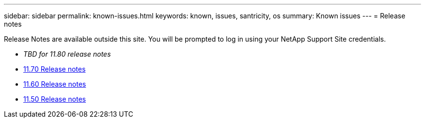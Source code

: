 ---
sidebar: sidebar
permalink: known-issues.html
keywords: known, issues, santricity, os
summary: Known issues
---
= Release notes

[.lead]
Release Notes are available outside this site. You will be prompted to log in using your NetApp Support Site credentials.

* _TBD for 11.80 release notes_

* https://library.netapp.com/ecm/ecm_download_file/ECMLP2874254[11.70 Release notes^]

* https://library.netapp.com/ecm/ecm_download_file/ECMLP2857931[11.60 Release notes^]

* https://library.netapp.com/ecm/ecm_download_file/ECMLP2842060[11.50 Release notes^]
